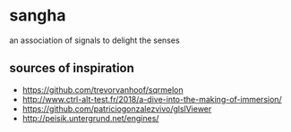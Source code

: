 * sangha

  an association of signals to delight the senses
** sources of inspiration
- https://github.com/trevorvanhoof/sqrmelon
- http://www.ctrl-alt-test.fr/2018/a-dive-into-the-making-of-immersion/
- https://github.com/patriciogonzalezvivo/glslViewer
- http://peisik.untergrund.net/engines/
